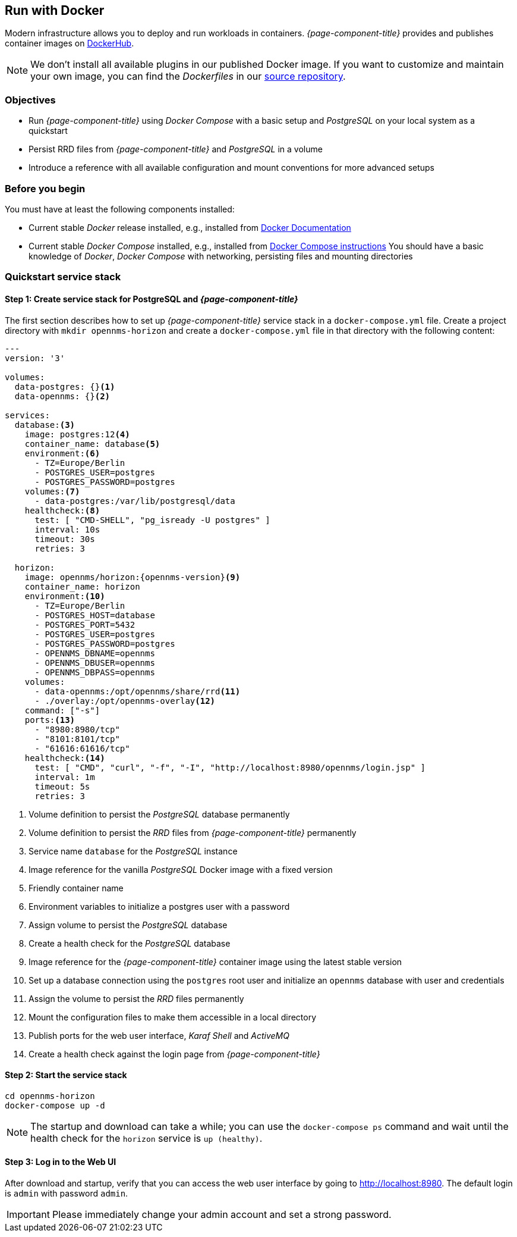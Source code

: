 
== Run with Docker

Modern infrastructure allows you to deploy and run workloads in containers.
_{page-component-title}_ provides and publishes container images on link:https://hub.docker.com/u/opennms[DockerHub].

NOTE: We don't install all available plugins in our published Docker image.
      If you want to customize and maintain your own image, you can find the _Dockerfiles_ in our link:https://github.com/OpenNMS/opennms/tree/develop/opennms-container[source repository].

=== Objectives

* Run _{page-component-title}_ using _Docker Compose_ with a basic setup and _PostgreSQL_ on your local system as a quickstart
* Persist RRD files from _{page-component-title}_ and _PostgreSQL_ in a volume
* Introduce a reference with all available configuration and mount conventions for more advanced setups

=== Before you begin

You must have at least the following components installed:

* Current stable _Docker_ release installed, e.g., installed from link:https://docs.docker.com/[Docker Documentation]
* Current stable _Docker Compose_ installed, e.g., installed from link:https://docs.docker.com/compose/install/[Docker Compose instructions]
You should have a basic knowledge of _Docker_, _Docker Compose_ with networking, persisting files and mounting directories

=== Quickstart service stack

// No section numbers for step-by-step guide
:!sectnums:

==== Step 1: Create service stack for PostgreSQL and _{page-component-title}_

The first section describes how to set up _{page-component-title}_ service stack in a `docker-compose.yml` file.
Create a project directory with `mkdir opennms-horizon` and create a `docker-compose.yml` file in that directory with the following content:

[source]
[subs="verbatim,attributes"]
----
---
version: '3'

volumes:
  data-postgres: {}<1>
  data-opennms: {}<2>

services:
  database:<3>
    image: postgres:12<4>
    container_name: database<5>
    environment:<6>
      - TZ=Europe/Berlin
      - POSTGRES_USER=postgres
      - POSTGRES_PASSWORD=postgres
    volumes:<7>
      - data-postgres:/var/lib/postgresql/data
    healthcheck:<8>
      test: [ "CMD-SHELL", "pg_isready -U postgres" ]
      interval: 10s
      timeout: 30s
      retries: 3

  horizon:
    image: opennms/horizon:{opennms-version}<9>
    container_name: horizon
    environment:<10>
      - TZ=Europe/Berlin
      - POSTGRES_HOST=database
      - POSTGRES_PORT=5432
      - POSTGRES_USER=postgres
      - POSTGRES_PASSWORD=postgres
      - OPENNMS_DBNAME=opennms
      - OPENNMS_DBUSER=opennms
      - OPENNMS_DBPASS=opennms
    volumes:
      - data-opennms:/opt/opennms/share/rrd<11>
      - ./overlay:/opt/opennms-overlay<12>
    command: ["-s"]
    ports:<13>
      - "8980:8980/tcp"
      - "8101:8101/tcp"
      - "61616:61616/tcp"
    healthcheck:<14>
      test: [ "CMD", "curl", "-f", "-I", "http://localhost:8980/opennms/login.jsp" ]
      interval: 1m
      timeout: 5s
      retries: 3
----
<1> Volume definition to persist  the _PostgreSQL_ database permanently 
<2> Volume definition to persist the _RRD_ files from _{page-component-title}_ permanently 
<3> Service name `database` for the _PostgreSQL_ instance
<4> Image reference for the vanilla _PostgreSQL_ Docker image with a fixed version
<5> Friendly container name
<6> Environment variables to initialize a postgres user with a password
<7> Assign volume to persist the _PostgreSQL_ database
<8> Create a health check for the _PostgreSQL_ database
<9> Image reference for the _{page-component-title}_ container image using the latest stable version
<10> Set up a database connection using the `postgres` root user and initialize an `opennms` database with user and credentials
<11> Assign the volume to persist the _RRD_ files permanently
<12> Mount the configuration files to make them accessible in a local directory
<13> Publish ports for the web user interface, _Karaf Shell_ and _ActiveMQ_
<14> Create a health check against the login page from _{page-component-title}_

==== Step 2: Start the service stack

[source,shell]
----
cd opennms-horizon
docker-compose up -d
----

NOTE: The startup and download can take a while; you can use the `docker-compose ps` command and wait until the health check for the `horizon` service is `up (healthy)`.
      
==== Step 3: Log in to the Web UI

After download and startup, verify that you can access the web user interface by going to http://localhost:8980.
The default login is `admin` with password `admin`.

IMPORTANT: Please immediately change your admin account and set a strong password.

// Enable section numbers
:sectnums:
